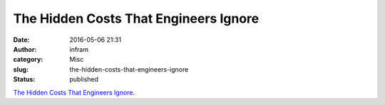 The Hidden Costs That Engineers Ignore
######################################
:date: 2016-05-06 21:31
:author: infram
:category: Misc
:slug: the-hidden-costs-that-engineers-ignore
:status: published

`The Hidden Costs That Engineers
Ignore <http://www.theeffectiveengineer.com/blog/hidden-costs-that-engineers-ignore?utm_source=Founder+Weekly+Newsletter>`__.
